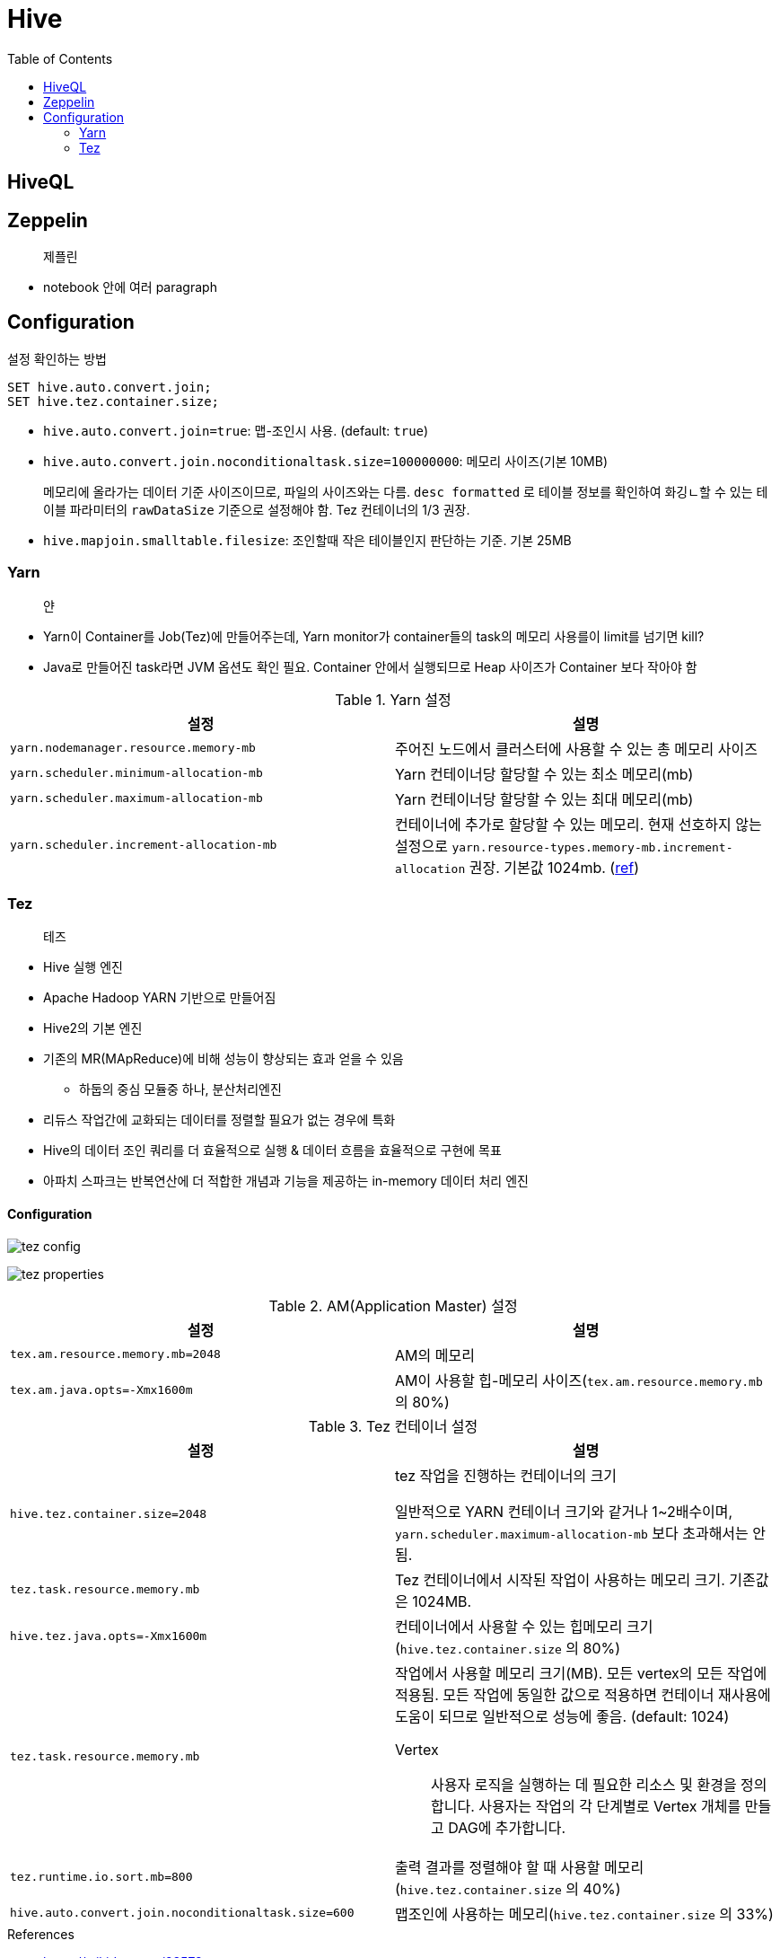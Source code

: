 = Hive
:toc:

== HiveQL

== Zeppelin

> 제플린

* notebook 안에 여러 paragraph 

== Configuration

[source, sql]
.설정 확인하는 방법
----
SET hive.auto.convert.join;
SET hive.tez.container.size;
----

* `hive.auto.convert.join=true`: 맵-조인시 사용. (default: `true`)
* `hive.auto.convert.join.noconditionaltask.size=100000000`: 메모리 사이즈(기본 10MB)
+ 
메모리에 올라가는 데이터 기준 사이즈이므로, 파일의 사이즈와는 다름. `desc formatted` 로 테이블 정보를 확인하여 화깅ㄴ할 수 있는 테이블 파라미터의 `rawDataSize` 기준으로 설정해야 함.
Tez 컨테이너의 1/3 권장.
* `hive.mapjoin.smalltable.filesize`: 조인할때 작은 테이블인지 판단하는 기준. 기본 25MB

=== Yarn

> 얀

* Yarn이 Container를 Job(Tez)에 만들어주는데, Yarn monitor가 container들의 task의 메모리 사용를이 limit를 넘기면 kill?
* Java로 만들어진 task라면 JVM 옵션도 확인 필요. Container 안에서 실행되므로 Heap 사이즈가 Container 보다 작아야 함

.Yarn 설정
|===
| 설정 | 설명


| `yarn.nodemanager.resource.memory-mb`
| 주어진 노드에서 클러스터에 사용할 수 있는 총 메모리 사이즈

| `yarn.scheduler.minimum-allocation-mb`
| Yarn 컨테이너당 할당할 수 있는 최소 메모리(mb)

| `yarn.scheduler.maximum-allocation-mb`
| Yarn 컨테이너당 할당할 수 있는 최대 메모리(mb)

| `yarn.scheduler.increment-allocation-mb`
| 컨테이너에 추가로 할당할 수 있는 메모리. 현재 선호하지 않는 설정으로 `yarn.resource-types.memory-mb.increment-allocation` 권장. 기본값 1024mb. (https://hadoop.apache.org/docs/r3.1.2/hadoop-yarn/hadoop-yarn-site/FairScheduler.html[ref])

|===

=== Tez

> 테즈

* Hive 실행 엔진
* Apache Hadoop YARN 기반으로 만들어짐
* Hive2의 기본 엔진
* 기존의 MR(MApReduce)에 비해 성능이 향상되는 효과 얻을 수 있음
** 하둡의 중심 모듈중 하나, 분산처리엔진
* 리듀스 작업간에 교화되는 데이터를 정렬할 필요가 없는 경우에 특화
* Hive의 데이터 조인 쿼리를 더 효율적으로 실행 & 데이터 흐름을 효율적으로 구현에 목표
* 아파치 스파크는 반복연산에 더 적합한 개념과 기능을 제공하는 in-memory 데이터 처리 엔진

==== Configuration

image:https://docs.microsoft.com/ja-jp/azure/hdinsight/media/hdinsight-hadoop-hive-out-of-memory-error-oom/hive-out-of-memory-error-oom-tez-container-memory.png[tez config]

image:https://community.cloudera.com/t5/image/serverpage/image-id/12674iB463D7B15831A51F/image-dimensions/2500?v=v2&px=-1[tez properties]

.AM(Application Master) 설정
|===
| 설정 | 설명

| `tex.am.resource.memory.mb=2048`
| AM의 메모리

| `tex.am.java.opts=-Xmx1600m`
| AM이 사용할 힙-메모리 사이즈(`tex.am.resource.memory.mb` 의 80%)
|===

.Tez 컨테이너 설정
|===
| 설정 | 설명


| `hive.tez.container.size=2048`
| tez 작업을 진행하는 컨테이너의 크기

일반적으로 YARN 컨테이너 크기와 같거나 1~2배수이며, `yarn.scheduler.maximum-allocation-mb` 보다 초과해서는 안됨.

| `tez.task.resource.memory.mb`
| Tez 컨테이너에서 시작된 작업이 사용하는 메모리 크기. 기존값은 1024MB.

|`hive.tez.java.opts=-Xmx1600m`
| 컨테이너에서 사용할 수 있는 힙메모리 크기(`hive.tez.container.size` 의 80%)

| `tez.task.resource.memory.mb`
a| 작업에서 사용할 메모리 크기(MB). 모든 vertex의 모든 작업에 적용됨. 모든 작업에 동일한 값으로 적용하면 컨테이너 재사용에 도움이 되므로 일반적으로 성능에 좋음. (default: 1024)

Vertex:: 사용자 로직을 실행하는 데 필요한 리소스 및 환경을 정의합니다. 사용자는 작업의 각 단계별로 Vertex 개체를 만들고 DAG에 추가합니다.

| `tez.runtime.io.sort.mb=800`
| 출력 결과를 정렬해야 할 때 사용할 메모리(`hive.tez.container.size` 의 40%)

| `hive.auto.convert.join.noconditionaltask.size=600`
| 맵조인에 사용하는 메모리(`hive.tez.container.size` 의 33%)

|===

.References
* https://wikidocs.net/23573
* https://tez.apache.org/releases/0.8.2/tez-api-javadocs/configs/TezConfiguration.html[TezConfiguration]
